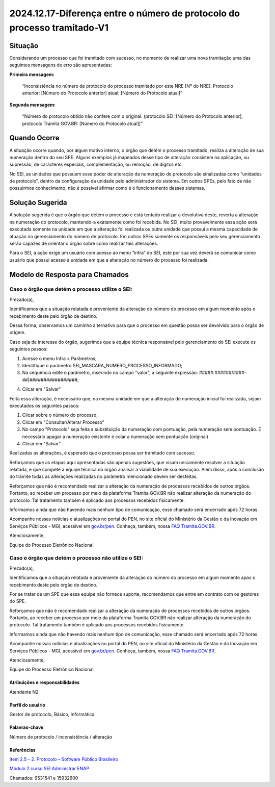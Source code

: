 2024.12.17-Diferença entre o número de protocolo do processo tramitado-V1
=========================================================================

Situação  
--------

Considerando um processo que foi tramitado com sucesso, no momento de realizar uma nova tramitação uma das seguintes mensagens de erro são apresentadas: 

**Primeira mensagem:** 

  “Inconsistência no número de protocolo do processo tramitado por este NRE [Nº do NRE]. Protocolo anterior: [Número do Protocolo anterior] atual: [Número do Protocolo atual]” 

 
**Segunda mensagem:** 

  “Número do protocolo obtido não confere com o original. (protocolo SEI: [Número do Protocolo anterior], protocolo Tramita GOV.BR: [Número do Protocolo atual])” 

Quando Ocorre
-------------

A situação ocorre quando, por algum motivo interno, o órgão que detém o processo tramitado, realiza a alteração de sua numeração dentro do seu SPE. Alguns exemplos já mapeados desse tipo de alteração consistem na aplicação, ou supressão, de caracteres especiais, complementação, ou remoção, de dígitos etc. 

No SEI, as unidades que possuem esse poder de alteração da numeração de protocolo são sinalizadas como “unidades de protocolo”, dentro da configuração da unidade pelo administrador do sistema. Em outros SPEs, pelo fato de não possuirmos conhecimento, não é possível afirmar como é o funcionamento desses sistemas. 


Solução Sugerida
----------------

A solução sugerida é que o órgão que detém o processo e está tentado realizar a devolutiva deste, reverta a alteração na numeração do protocolo, mantendo-a exatamente como foi recebida. No SEI, muito provavelmente essa ação será executada somente na unidade em que a alteração foi realizada ou outra unidade que possui a mesma capacidade de atuação no gerenciamento do número de protocolo. Em outros SPEs somente os responsáveis pelo seu gerenciamento serão capazes de orientar o órgão sobre como realizar tais alterações. 

Para o SEI, a ação exige um usuário com acesso ao menu “infra” do SEI, este por sua vez deverá se comunicar como usuário que possui acesso à unidade em que a alteração no número do processo foi realizada.


Modelo de Resposta para Chamados  
--------------------------------

Caso o órgão que detém o processo utilize o SEI: 
++++++++++++++++++++++++++++++++++++++++++++++++

Prezado(a), 
  
Identificamos que a situação relatada é proveniente da alteração do número do processo em algum momento após o recebimento deste pelo órgão de destino. 

Dessa forma, observamos um caminho alternativo para que o processo em questão possa ser devolvido para o órgão de origem. 

Caso seja de interesse do órgão, sugerimos que a equipe técnica responsável pelo gerenciamento do SEI execute os seguintes passos: 

1. Acesse o menu Infra > Parâmetros; 

2. Identifique o parâmetro SEI_MASCARA_NUMERO_PROCESSO_INFORMADO; 

3. Na sequência edite o parâmetro, inserindo no campo "valor", a seguinte expressão: #####.######/####-##|#################; 

.. list-table::
   :widths: 20 35
   :header-rows: 1

   - * SEI_MASCARA_NUMERO_PROCESSO_INFORMADO
     * #####.######/####-##|#################
 
4. Clicar em "Salvar" 

Feita essa alteração, é necessário que, na mesma unidade em que a alteração de numeração inicial foi realizada, sejam executados os seguintes passos: 

1. Clicar sobre o número do processo; 

2. Clicar em "Consultar/Alterar Processo" 

3. No campo "Protocolo" seja feita a substituição da numeração com pontuação, pela numeração sem pontuação. É necessário apagar a numeração existente e colar a numeração sem pontuação (original) 

4. Clicar em "Salvar" 

Realizadas as alterações, é esperado que o processo possa ser tramitado com sucesso. 
  
Reforçamos que as etapas aqui apresentadas são apenas sugestões, que visam unicamente resolver a situação relatada, e que compete à equipe técnica do órgão analisar a viabilidade de sua execução. Além disso, após a conclusão do trâmite todas as alterações realizadas no parâmetro mencionado devem ser desfeitas. 

Reforçamos que não é recomendado realizar a alteração da numeração de processos recebidos de outros órgãos. Portanto, ao receber um processo por meio da plataforma Tramita GOV.BR não realizar alteração da numeração do protocolo. Tal tratamento também é aplicado aos processos recebidos fisicamente. 

Informamos ainda que não havendo mais nenhum tipo de comunicação, esse chamado será encerrado após 72 horas. 

Acompanhe nossas notícias e atualizações no portal do PEN, no site oficial do Ministério da Gestão e da Inovação em Serviços Públicos - MGI, acessível em `gov.br/pen <https://gov.br/pen>`_. Conheça, também, nossa `FAQ Tramita.GOV.BR <https://wiki.processoeletronico.gov.br/pt-br/latest/Tramita_GOV_BR/Perguntas_frequentes/index.html>`_. 

Atenciosamente, 

Equipe do Processo Eletrônico Nacional

 
Caso o órgão que detém o processo não utilize o SEI: 
++++++++++++++++++++++++++++++++++++++++++++++++++++
 

Prezado(a), 

Identificamos que a situação relatada é proveniente da alteração do número do processo em algum momento após o recebimento deste pelo órgão de destino. 

Por se tratar de um SPE que essa equipe não fornece suporte, recomendamos que entre em contrato com os gestores do SPE. 

Reforçamos que não é recomendado realizar a alteração da numeração de processos recebidos de outros órgãos. Portanto, ao receber um processo por meio da plataforma Tramita GOV.BR não realizar alteração da numeração do protocolo. Tal tratamento também é aplicado aos processos recebidos fisicamente. 

Informamos ainda que não havendo mais nenhum tipo de comunicação, esse chamado será encerrado após 72 horas. 

Acompanhe nossas notícias e atualizações no portal do PEN, no site oficial do Ministério da Gestão e da Inovação em Serviços Públicos - MGI, acessível em `gov.br/pen <https://gov.br/pen>`_. Conheça, também, nossa `FAQ Tramita.GOV.BR <https://wiki.processoeletronico.gov.br/pt-br/latest/Tramita_GOV_BR/Perguntas_frequentes/index.html>`_. 

Atenciosamente, 

Equipe do Processo Eletrônico Nacional

Atribuições e responsabilidades  
~~~~~~~~~~~~~~~~~~~~~~~~~~~~~~~~

Atendente N2 


Perfil do usuário  
~~~~~~~~~~~~~~~~~~

Gestor de protocolo, Básico, Informática 


Palavras-chave  
~~~~~~~~~~~~~~

Número de protocolo / inconsistência / alteração

Referências  
~~~~~~~~~~~~

`Item 2.5  – 2. Protocolo – Software Público Brasileiro <https://softwarepublico.gov.br/social/sei/manuais/manual-do-protocolo-e-arquivo/2.-protocolo>`_  

`Módulo 2 curso SEI Administrar ENAP <https://repositorio.enap.gov.br/jspui/bitstream/1/4990/2/M%c3%b3dulo%202%20-%20Estrutura%20Organizacional.pdf>`_  

Chamados: 9531541 e 15932600 